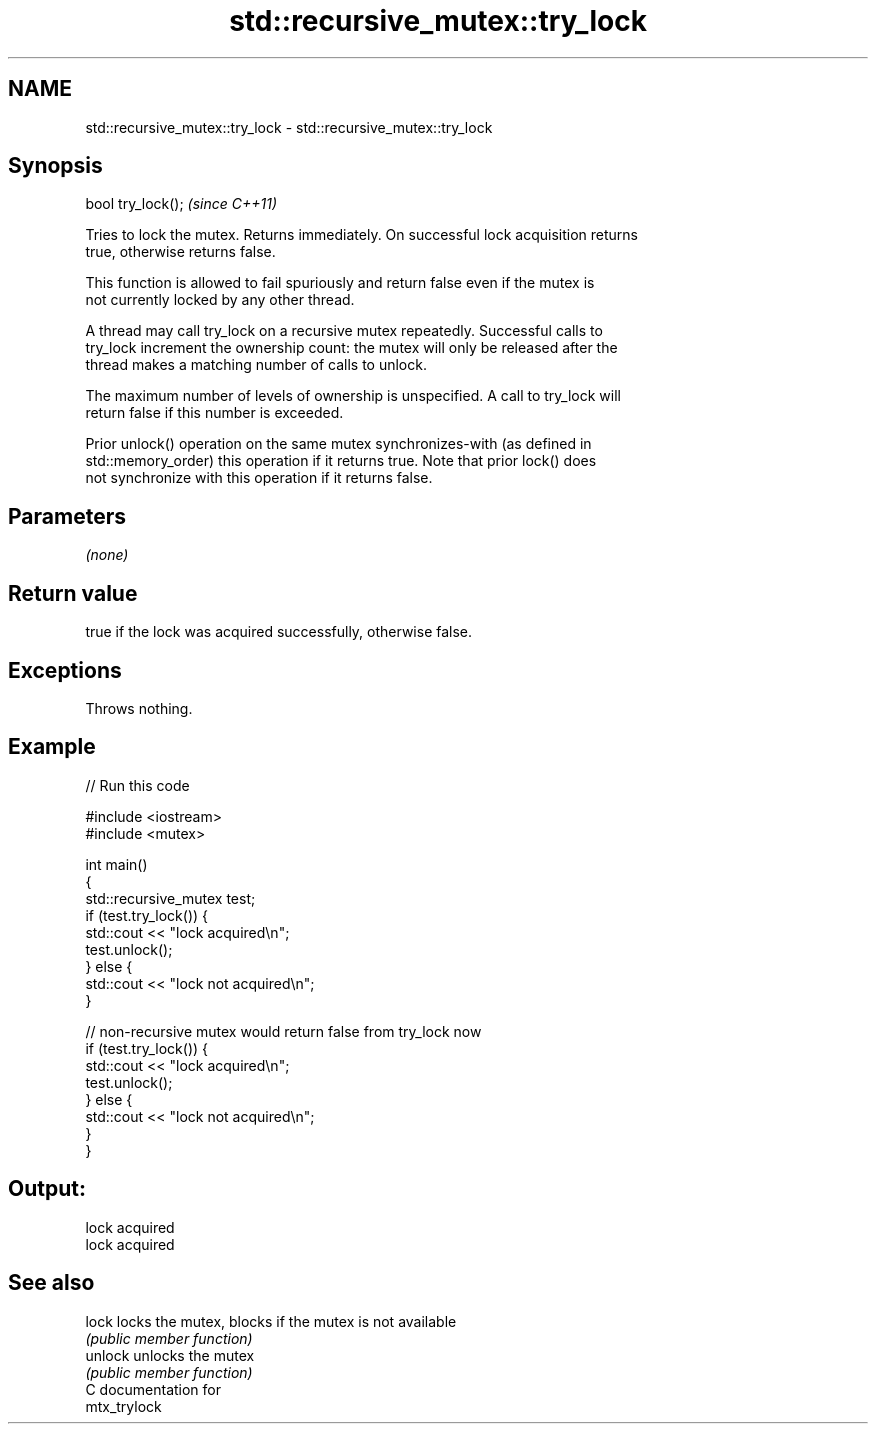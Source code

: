 .TH std::recursive_mutex::try_lock 3 "2021.11.17" "http://cppreference.com" "C++ Standard Libary"
.SH NAME
std::recursive_mutex::try_lock \- std::recursive_mutex::try_lock

.SH Synopsis
   bool try_lock();  \fI(since C++11)\fP

   Tries to lock the mutex. Returns immediately. On successful lock acquisition returns
   true, otherwise returns false.

   This function is allowed to fail spuriously and return false even if the mutex is
   not currently locked by any other thread.

   A thread may call try_lock on a recursive mutex repeatedly. Successful calls to
   try_lock increment the ownership count: the mutex will only be released after the
   thread makes a matching number of calls to unlock.

   The maximum number of levels of ownership is unspecified. A call to try_lock will
   return false if this number is exceeded.

   Prior unlock() operation on the same mutex synchronizes-with (as defined in
   std::memory_order) this operation if it returns true. Note that prior lock() does
   not synchronize with this operation if it returns false.

.SH Parameters

   \fI(none)\fP

.SH Return value

   true if the lock was acquired successfully, otherwise false.

.SH Exceptions

   Throws nothing.

.SH Example



// Run this code

 #include <iostream>
 #include <mutex>

 int main()
 {
     std::recursive_mutex test;
     if (test.try_lock()) {
         std::cout << "lock acquired\\n";
         test.unlock();
     } else {
         std::cout << "lock not acquired\\n";
     }

     // non-recursive mutex would return false from try_lock now
     if (test.try_lock()) {
         std::cout << "lock acquired\\n";
         test.unlock();
     } else {
         std::cout << "lock not acquired\\n";
     }
 }

.SH Output:

 lock acquired
 lock acquired

.SH See also

   lock   locks the mutex, blocks if the mutex is not available
          \fI(public member function)\fP
   unlock unlocks the mutex
          \fI(public member function)\fP
   C documentation for
   mtx_trylock
